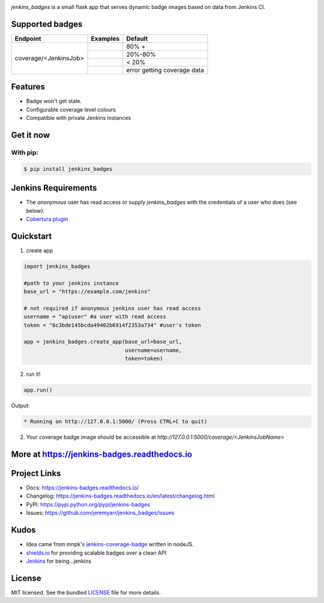 .. image:: docs/_static/logo_full.png

.. image:: https://img.shields.io/pypi/v/jenkins-badges.svg
    :target: https://pypi.python.org/pypi/jenkins-badges

.. image:: https://img.shields.io/pypi/l/jenkins-badges.svg
    :target: https://pypi.python.org/pypi/jenkins-badges

.. image:: https://img.shields.io/pypi/pyversions/jenkins-badges.svg
    :target: https://pypi.python.org/pypi/jenkins-badges

.. image::  https://img.shields.io/pypi/status/jenkins-badges.svg
    :target: https://pypi.python.org/pypi/jenkins-badges

.. image:: https://img.shields.io/pypi/implementation/jenkins-badges.svg
    :target: https://pypi.python.org/pypi/jenkins-badges


`jenkins_badges` is a small flask app that serves dynamic badge images based on data from Jenkins CI.

Supported badges
-----------------
+----------------------+---------------------------------------------------------------------------------------------------------------+----------------------------------+
|Endpoint              | Examples                                                                                                      | Default                          |
+======================+===============================================================================================================+==================================+
|coverage/<JenkinsJob> | .. image:: https://cdn.rawgit.com/jeremyarr/jenkins_badges/master/docs/_static/coverage_green.svg             | 80% +                            |
+                      +---------------------------------------------------------------------------------------------------------------+----------------------------------+
|                      | .. image:: https://cdn.rawgit.com/jeremyarr/jenkins_badges/master/docs/_static/coverage_yellow.svg            | 20%-80%                          |
+                      +---------------------------------------------------------------------------------------------------------------+----------------------------------+
|                      | .. image:: https://cdn.rawgit.com/jeremyarr/jenkins_badges/master/docs/_static/coverage_red.svg               | < 20%                            |
+                      +---------------------------------------------------------------------------------------------------------------+----------------------------------+
|                      | .. image:: https://cdn.rawgit.com/jeremyarr/jenkins_badges/master/docs/_static/coverage_error.svg             | error getting coverage data      |
+----------------------+---------------------------------------------------------------------------------------------------------------+----------------------------------+

Features
-----------------

- Badge won't get stale.
- Configurable coverage level colours
- Compatible with private Jenkins instances

Get it now
-----------

With pip:
**********

.. code-block:: bash

    $ pip install jenkins_badges

Jenkins Requirements
----------------------
- The `anonymous` user has read access or supply `jenkins_badges` with the credentials of a user who does (see below).
- `Cobertura plugin <https://wiki.jenkins.io/display/JENKINS/Cobertura+Plugin>`_


Quickstart
----------

1. create app

.. code-block:: python

    import jenkins_badges

    #path to your jenkins instance
    base_url = "https://example.com/jenkins" 

    # not required if anonymous jenkins user has read access
    username = "apiuser" #a user with read access
    token = "6c3bde145bcda49402b6914f2353a734" #user's token

    app = jenkins_badges.create_app(base_url=base_url,
                                    username=username,
                                    token=token)


2. run it!

.. code-block:: python

    app.run()

Output:

.. code-block:: console

    * Running on http://127.0.0.1:5000/ (Press CTRL+C to quit)



2. Your coverage badge image should be accessible at `http://127.0.0.1:5000/coverage/<JenkinsJobName>`


More at https://jenkins-badges.readthedocs.io
----------------------------------------------

Project Links
-------------

- Docs: https://jenkins-badges.readthedocs.io/
- Changelog: https://jenkins-badges.readthedocs.io/en/latest/changelog.html
- PyPI: https://pypi.python.org/pypi/jenkins-badges
- Issues: https://github.com/jeremyarr/jenkins_badges/issues

Kudos
-----

- Idea came from mnpk's `jenkins-coverage-badge <https://github.com/mnpk/jenkins-coverage-badge>`_ written in nodeJS.
- `shields.io <https://shields.io/>`_ for providing scalable badges over a clean API
- `Jenkins <https://jenkins.io/>`_ for being...jenkins

License
-------

MIT licensed. See the bundled `LICENSE <https://github.com/jeremyarr/jenkins_badges/blob/master/LICENSE>`_ file for more details.
  




